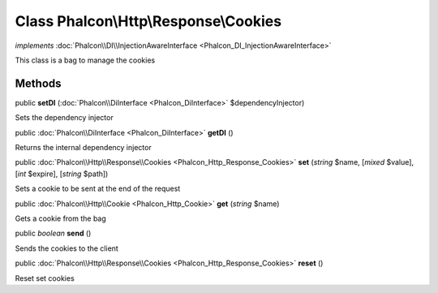 Class **Phalcon\\Http\\Response\\Cookies**
==========================================

*implements* :doc:`Phalcon\\DI\\InjectionAwareInterface <Phalcon_DI_InjectionAwareInterface>`

This class is a bag to manage the cookies


Methods
---------

public  **setDI** (:doc:`Phalcon\\DiInterface <Phalcon_DiInterface>` $dependencyInjector)

Sets the dependency injector



public :doc:`Phalcon\\DiInterface <Phalcon_DiInterface>`  **getDI** ()

Returns the internal dependency injector



public :doc:`Phalcon\\Http\\Response\\Cookies <Phalcon_Http_Response_Cookies>`  **set** (*string* $name, [*mixed* $value], [*int* $expire], [*string* $path])

Sets a cookie to be sent at the end of the request



public :doc:`Phalcon\\Http\\Cookie <Phalcon_Http_Cookie>`  **get** (*string* $name)

Gets a cookie from the bag



public *boolean*  **send** ()

Sends the cookies to the client



public :doc:`Phalcon\\Http\\Response\\Cookies <Phalcon_Http_Response_Cookies>`  **reset** ()

Reset set cookies



